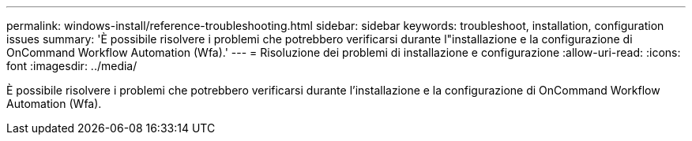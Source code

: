 ---
permalink: windows-install/reference-troubleshooting.html 
sidebar: sidebar 
keywords: troubleshoot, installation, configuration issues 
summary: 'È possibile risolvere i problemi che potrebbero verificarsi durante l"installazione e la configurazione di OnCommand Workflow Automation (Wfa).' 
---
= Risoluzione dei problemi di installazione e configurazione
:allow-uri-read: 
:icons: font
:imagesdir: ../media/


[role="lead"]
È possibile risolvere i problemi che potrebbero verificarsi durante l'installazione e la configurazione di OnCommand Workflow Automation (Wfa).
